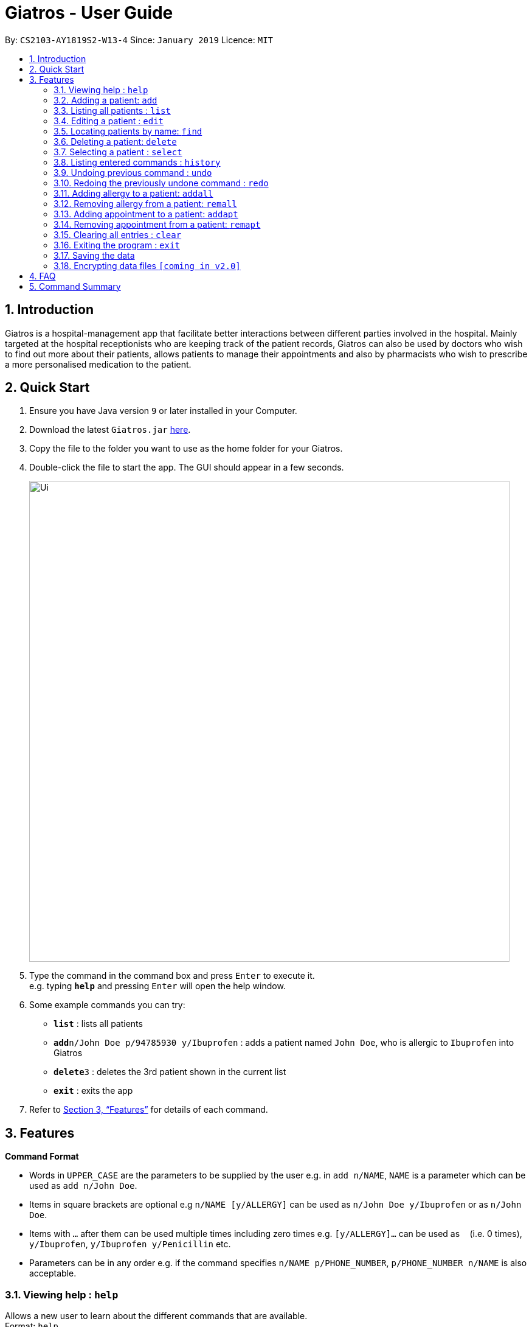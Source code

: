 = Giatros - User Guide
:site-section: UserGuide
:toc:
:toc-title:
:toc-placement: preamble
:sectnums:
:imagesDir: images
:stylesDir: stylesheets
:xrefstyle: full
:experimental:
ifdef::env-github[]
:tip-caption: :bulb:
:note-caption: :information_source:
endif::[]
:repoURL: https://github.com/CS2103-AY1819S2-W13-4/main

By: `CS2103-AY1819S2-W13-4`      Since: `January 2019`      Licence: `MIT`

== Introduction

Giatros is a hospital-management app that facilitate better interactions between different parties involved in the hospital.
Mainly targeted at the hospital receptionists who are keeping track of the patient records, Giatros can also be used by doctors
who wish to find out more about their patients, allows patients to manage their appointments and also by pharmacists
who wish to prescribe a more personalised medication to the patient.

== Quick Start

.  Ensure you have Java version `9` or later installed in your Computer.
.  Download the latest `Giatros.jar` link:{repoURL}/releases[here].
.  Copy the file to the folder you want to use as the home folder for your Giatros.
.  Double-click the file to start the app. The GUI should appear in a few seconds.
+
image::Ui.png[width="790"]
+
.  Type the command in the command box and press kbd:[Enter] to execute it. +
e.g. typing *`help`* and pressing kbd:[Enter] will open the help window.
.  Some example commands you can try:

* *`list`* : lists all patients
* **`add`**`n/John Doe p/94785930 y/Ibuprofen` : adds a patient named `John Doe`, who is allergic to `Ibuprofen` into Giatros
* **`delete`**`3` : deletes the 3rd patient shown in the current list
* *`exit`* : exits the app

.  Refer to <<Features>> for details of each command.

[[Features]]
== Features

====
*Command Format*

* Words in `UPPER_CASE` are the parameters to be supplied by the user e.g. in `add n/NAME`, `NAME` is a parameter which can be used as `add n/John Doe`.
* Items in square brackets are optional e.g `n/NAME [y/ALLERGY]` can be used as `n/John Doe y/Ibuprofen` or as `n/John Doe`.
* Items with `…`​ after them can be used multiple times including zero times e.g. `[y/ALLERGY]...` can be used as `{nbsp}` (i.e. 0 times), `y/Ibuprofen`,
`y/Ibuprofen y/Penicillin` etc.
* Parameters can be in any order e.g. if the command specifies `n/NAME p/PHONE_NUMBER`, `p/PHONE_NUMBER n/NAME` is also acceptable.
====

=== Viewing help : `help`

Allows a new user to learn about the different commands that are available. +
Format: `help`

=== Adding a patient: `add`

Adds a patient into Giatros. +
Format: `add n/NAME p/PHONE_NUMBER e/EMAIL a/ADDRESS [y/ALLERGY] [apt/APPOINTMENT]... `

[TIP]
A patient can have any number of allergies (including 0)
A patient can have any number of appointments (including 0)

Examples:

* `add n/John Doe p/98765432 e/johndoe@gmail.com a/120 Jurong West St 23, #13-189 y/Ibuprofen`
* `add n/Betsy Crowe p/12345678 e/ betsy@ymail.com.sg a/56 Lorong 2 Toa Payoh, #01-129 y/Ibuprofen y/Penicillin`

=== Listing all patients : `list`

Shows a list of all patients stored in Giatros. +
Format: `list`

=== Editing a patient : `edit`

Edits an existing patient stored in Giatros. +
Format: `edit INDEX [n/NAME] [p/PHONE] [e/EMAIL] [a/ADDRESS] [y/ALLERGY]...`

[TIP]
This feature can be used to add, remove, or update a patient's name, phone, email, address, allergy or appointment

****
* Edits the patient at the specified `INDEX`. The index refers to the index number shown in the displayed patient list.
The index *must be a positive integer* 1, 2, 3, ...
* At least one of the optional fields must be provided.
* Existing values will be updated to the input values.
* When editing allergies or appointments, the existing allergies or appointments of the person will be removed i.e adding of allergies or appointments is not cumulative.
* You can remove all the person's allergies by typing `y/` without specifying any allergies after it.
* You can remove all the person's appointments by typing `apt/` without specifying any appointments after it.
****

Examples:

* `edit 1 p/10293847` +
Edits the phone number of the 1st patient to be `10293847`.
* `edit 2 n/Betsy Crower y/ apt/` +
Edits the name of the 2nd patient to be `Betsy Crower` and clears all existing allergies and appointments.

=== Locating patients by name: `find`

Finds patients whose names contain any of the given keywords. +
Format: `find KEYWORD [MORE_KEYWORDS]`

[TIP]
This feature is useful to find out whether a patient has been registered in the system.
[TIP]
Doctors and pharmacists can also use this feature to find out more about a specific patient, e.g. patient's allergies and appointments

****
* The search is case insensitive. e.g `hans` will match `Hans`
* The order of the keywords does not matter. e.g. `Hans Bo` will match `Bo Hans`
* Only the name is searched.
* Only full words will be matched e.g. `Han` will not match `Hans`
* Patients matching at least one keyword will be returned (i.e. `OR` search). e.g. `Hans Bo` will return `Hans Gruber`, `Bo Yang`
****

Examples:

* `find John` +
Returns `john` and `John Doe`
* `find Betsy Tim John` +
Returns any patients having names `Betsy`, `Tim`, or `John`

=== Deleting a patient: `delete`

Removes a patient from Giatros +
Format: `delete INDEX`

****
* Deletes the patient at the specified `INDEX`.
* The index refers to the index number shown in the displayed patient list.
* The index *must be a positive integer* 1, 2, 3, ...
****

Examples:

* `list` +
`delete 2` +
Deletes the 2nd patient stored in Giatros.
* `find Betsy` +
`delete 1` +
Deletes the 1st patient in the results of the `find` command.

=== Selecting a patient : `select`

Selects the patient identified by the index number used in the displayed patient list. +
Format: `select INDEX`

****
* Selects the patient and loads the Google search page the patient at the specified `INDEX`.
* The index refers to the index number shown in the displayed patient list.
* The index *must be a positive integer* `1, 2, 3, ...`
****

Examples:

* `list` +
`select 2` +
Selects the 2nd patient in the address book.
* `find Betsy` +
`select 1` +
Selects the 1st patient in the results of the `find` command.

=== Listing entered commands : `history`

Lists all the commands that you have entered in reverse chronological order. +
Format: `history`

[NOTE]
====
Pressing the kbd:[&uarr;] and kbd:[&darr;] arrows will display the previous and next input respectively in the command box.
====

// tag::undoredo[]
=== Undoing previous command : `undo`

Restores the Giatros book to the state before the previous _undoable_ command was executed. +
Format: `undo`

[NOTE]
====
Undoable commands: those commands that modify the Giatros book's content (`add`, `delete`, `edit` and `clear`).
====

Examples:

* `delete 1` +
`list` +
`undo` (reverses the `delete 1` command) +

* `select 1` +
`list` +
`undo` +
The `undo` command fails as there are no undoable commands executed previously.

* `delete 1` +
`clear` +
`undo` (reverses the `clear` command) +
`undo` (reverses the `delete 1` command) +

=== Redoing the previously undone command : `redo`

Reverses the most recent `undo` command. +
Format: `redo`

Examples:

* `delete 1` +
`undo` (reverses the `delete 1` command) +
`redo` (reapplies the `delete 1` command) +

* `delete 1` +
`redo` +
The `redo` command fails as there are no `undo` commands executed previously.

* `delete 1` +
`clear` +
`undo` (reverses the `clear` command) +
`undo` (reverses the `delete 1` command) +
`redo` (reapplies the `delete 1` command) +
`redo` (reapplies the `clear` command) +
// end::undoredo[]

// tag::addremall[]
=== Adding allergy to a patient: `addall`

Adds one or more allergies to an existing patient in Giatros. +
Format: `addall INDEX y/ALLERGY [y/ALLERGY]...`

[NOTE]
====
Allergy names should be alphanumeric, i.e. `ibuprofen`, `C6H6` are acceptable but `anti-inflammatory` is not acceptable.
====

****
* Adds one or more allergies to the patient at the specified `INDEX`. The index refers to the index number shown in the displayed patient list.
The index *must be a positive integer* 1, 2, 3, ...
* Multiple allergies can be added at a time by separating the distinct allergies with distinct `y/` tags, e.g. `y/aspirin y/ibuprofen`.
* Allergies already associated with the patient will be ignored. For example, if the 1st patient is allergic to `aspirin`, `addall 1 y/aspirin`
will not modify the allergy list while `addall 1 y/aspirin y/ibuprofen` will just add `ibuprofen` to the allergy list.
****

Examples:

* `addall 1 y/ibuprofen` +
Adds the allergy `ibuprofen` to the 1st patient in the list.
* `addall 3 y/aspirin y/amoxicillin` +
Adds two allergies, `aspirin` and `amoxicillin` to the 3rd patient in the list.


=== Removing allergy from a patient: `remall`

[NOTE]
====
Allergy names should be alphanumeric, i.e. `ibuprofen`, `C6H6` are acceptable but `anti-inflammatory` is not acceptable.
====

Removes one or more allergies to an existing patient in Giatros. +
Format: `remall INDEX y/ALLERGY [y/ALLERGY]...`

****
* Removes one or more allergies to the patient at the specified `INDEX`. The index refers to the index number shown in the displayed patient list.
The index *must be a positive integer* 1, 2, 3, ...
* Multiple allergies can be removed at a time by separating the distinct allergies with distinct `y/` tags, e.g. `y/aspirin y/ibuprofen`.
* Allergies not already associated with the patient will be ignored. For example, if the 1st patient is allergic to `aspirin`, `addall 1 y/ibuprofen`
  will not modify the allergy list while `addall 1 y/aspirin y/ibuprofen` will just remove `aspirin` from the allergy list.
****

Examples:

* `remall 1 y/ibuprofen` +
Removes the allergy `ibuprofen` from the 1st patient in the list.
* `remall 3 y/aspirin y/amoxicillin` +
Removes two allergies, `aspirin` and `amoxicillin` from the 3rd patient in the list.
// end::addremall[]

// tag::addremapt[]
=== Adding appointment to a patient: `addapt`

Adds one or more appointments to an existing patient in Giatros. +
Format: `addapt INDEX apt/APPOINTMENT [apt/APPOINTMENT]...`

[NOTE]
====
Appointments should be in one of the following forms, 'yyyy-MM-dd HH:mm:ss'
            , 'yyyy-MM-dd HH:mm', 'yyyy-MM-dd HH', and should be a valid date-time. Entering '2016-01-01' (no time value), '2019-02-29 10:10' (leap year, day does not exist), '2019-02-29 25:10' (impossible time), etc is not acceptable.
====

****
* Adds one or more appointments to the patient at the specified `INDEX`. The index refers to the index number shown in the displayed patient list.
The index *must be a positive integer* 1, 2, 3, ...
* Multiple appointments can be added at a time by separating the distinct appointments with distinct `apt/` tags, e.g. `apt/2019-01-01 15:15 apt/2019-01-01 15`.
* Appointments already associated with the patient will be ignored. For example, if the 1st patient has an appointment at `2019-01-01 15:15`, `addapt 1 apt/2019-01-01 15:15`
will not modify the appointment list while `addapt 1 apt/2019-01-01 15:15 apt/2019-01-01 15` will just add `2019-01-01 15` to the appointment list.
****

Examples:

* `addapt 1 apt/2019-01-01 15` +
Adds the appointment `2019-01-01 15` to the 1st patient in the list.
* `addapt 3 apt/2019-01-01 15:15 apt/2019-02-02 15:15:30` +
Adds two appointments, `2019-01-01 15:15` and `2019-02-02 15:15:30` to the 3rd patient in the list.

=== Removing appointment from a patient: `remapt`

[NOTE]
====
Appointments should be in one of the following forms, 'yyyy-MM-dd HH:mm:ss'
            , 'yyyy-MM-dd HH:mm', 'yyyy-MM-dd HH', and should be a valid date-time. Entering '2016-01-01' (no time value), '2019-02-29 10:10' (leap year, day does not exist), '2019-02-29 25:10' (impossible time), etc is not acceptable.
====

Removes one or more appointments to an existing patient in Giatros. +
Format: `remapt INDEX apt/APPOINTMENT [apt/APPOINTMENT]...`

****
* Removes one or more appointments to the patient at the specified `INDEX`. The index refers to the index number shown in the displayed patient list.
The index *must be a positive integer* 1, 2, 3, ...
* Multiple appointments can be removed at a time by separating the distinct appointments with distinct `apt/` tags, e.g. `apt/2019-01-01 15:15 apt/2019-01-01 15`.
* Appointments not already associated with the patient will be ignored. For example, if the 1st patient has an appointment at `2019-01-01 15:15`, `addapt 1 apt/2019-01-01 15`
  will not modify the appointment list while `addapt 1 apt/2019-01-01 15:15 apt/2019-01-01 15` will just remove `2019-01-01 15:15` from the appointment list.
****

Examples:

* `remapt 1 apt/2019-01-01 15` +
Removes the appointment `2019-01-01 15` from the 1st patient in the list.
* `remapt 3 apt/2019-01-01 15:15 apt/2019-02-02 15:15:30` +
Removes two appointments, `2019-01-01 15:15` and `2019-02-02 15:15:30` from the 3rd patient in the list.
// end::addremapt[]

=== Clearing all entries : `clear`

Clears all entries from Giatros. +
Format: `clear`

=== Exiting the program : `exit`

Exits the program. +
Format: `exit`

=== Saving the data

Giatros data are saved in the hard disk automatically after any command that changes the data. +
There is no need to save manually.

// tag::dataencryption[]
=== Encrypting data files `[coming in v2.0]`

_{explain how the user can enable/disable data encryption}_
// end::dataencryption[]

== FAQ

*Q*: How do I transfer my data to another Computer? +
*A*: Install the app in the other computer and overwrite the empty data file it creates with the file that contains the data of your previous Giatros folder.

== Command Summary

* *Add* `add n/NAME p/PHONE_NUMBER e/EMAIL a/ADDRESS [y/ALLERGY] [y/APPOINTMENT]...` +
e.g. `add n/James Ho p/22224444 e/jamesho@example.com a/123, Clementi Rd, 1234665 y/paracetamol y/ibuprofen`
* *Add appointment* `addapt INDEX apt/APPOINTMENT [apt/APPOINTMENT]...` +
e.g. `addapt 1 apt/2019-01-01 15`
* *Remove appointment* `remapt INDEX apt/APPOINTMENT [apt/APPOINTMENT]...` +
e.g. `remapt 1 apt/2019-01-01 15`
* *Clear* : `clear`
* *Delete* : `delete INDEX` +
e.g. `delete 3`
* *Edit* : `edit INDEX [n/NAME] [p/PHONE_NUMBER] [e/EMAIL] [a/ADDRESS] [y/ALLERGY]  [y/ALLERGY]...` +
e.g. `edit 2 n/James Lee e/jameslee@example.com`
* *Find* : `find KEYWORD [MORE_KEYWORDS]` +
e.g. `find James Jake`
* *List* : `list`
* *Help* : `help`
* *Select* : `select INDEX` +
e.g.`select 2`
* *History* : `history`
* *Undo* : `undo`
* *Redo* : `redo`
